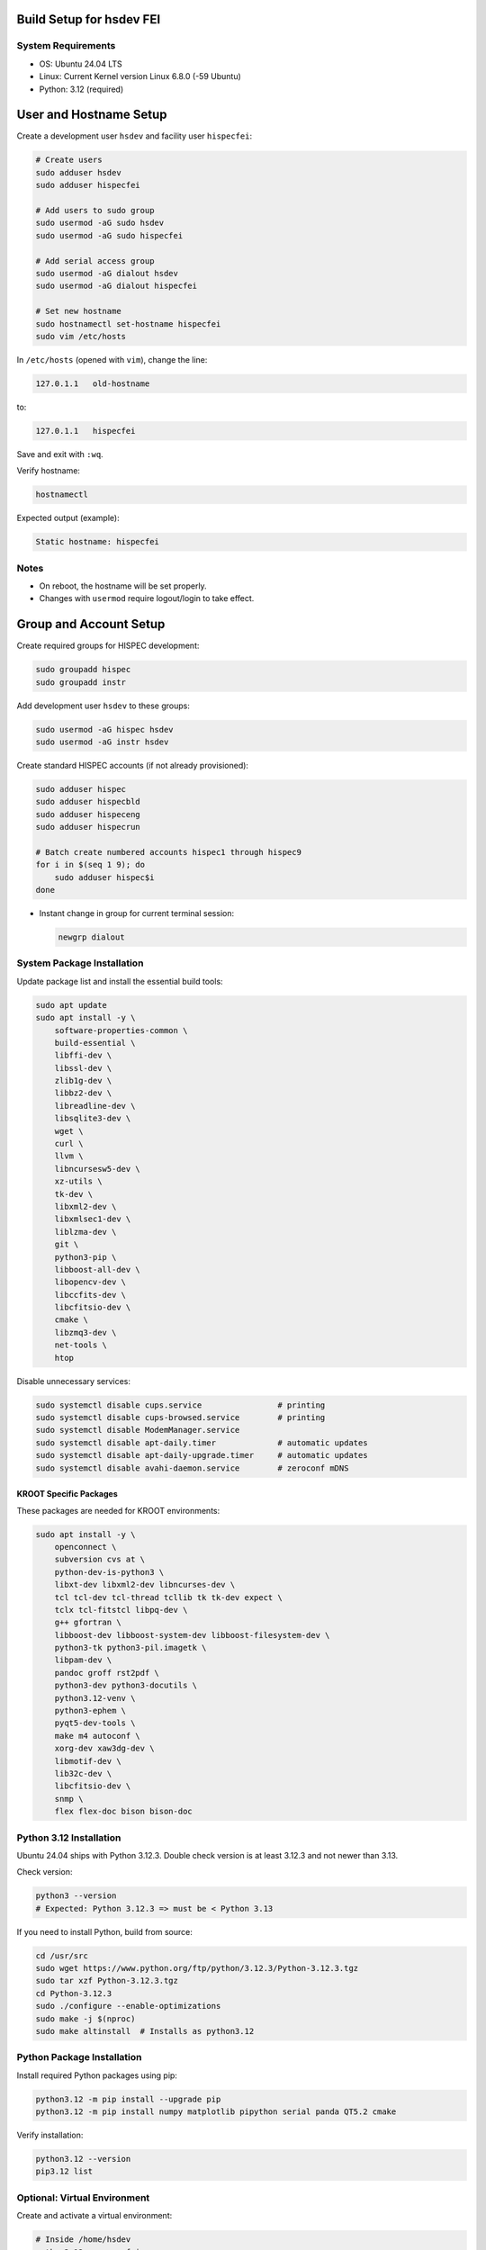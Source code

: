 Build Setup for hsdev FEI
=========================

System Requirements
-------------------

- OS: Ubuntu 24.04 LTS
- Linux: Current Kernel version Linux 6.8.0 (-59 Ubuntu)
- Python: 3.12 (required)


User and Hostname Setup
=======================

Create a development user ``hsdev`` and facility user ``hispecfei``:

.. code-block:: bash

   # Create users
   sudo adduser hsdev
   sudo adduser hispecfei

   # Add users to sudo group
   sudo usermod -aG sudo hsdev
   sudo usermod -aG sudo hispecfei

   # Add serial access group
   sudo usermod -aG dialout hsdev
   sudo usermod -aG dialout hispecfei

   # Set new hostname
   sudo hostnamectl set-hostname hispecfei
   sudo vim /etc/hosts

In ``/etc/hosts`` (opened with ``vim``), change the line:

.. code-block:: text

   127.0.1.1   old-hostname

to:

.. code-block:: text

   127.0.1.1   hispecfei

Save and exit with ``:wq``.

Verify hostname:

.. code-block:: bash

   hostnamectl

Expected output (example):

.. code-block:: text

   Static hostname: hispecfei

Notes
-----

- On reboot, the hostname will be set properly.  
- Changes with ``usermod`` require logout/login to take effect.  



Group and Account Setup
=======================

Create required groups for HISPEC development:

.. code-block:: bash

   sudo groupadd hispec
   sudo groupadd instr

Add development user ``hsdev`` to these groups:

.. code-block:: bash

   sudo usermod -aG hispec hsdev
   sudo usermod -aG instr hsdev

Create standard HISPEC accounts (if not already provisioned):

.. code-block:: bash

   sudo adduser hispec
   sudo adduser hispecbld
   sudo adduser hispeceng
   sudo adduser hispecrun

   # Batch create numbered accounts hispec1 through hispec9
   for i in $(seq 1 9); do
       sudo adduser hispec$i
   done

- Instant change in group for current terminal session:

  .. code-block:: bash

     newgrp dialout


System Package Installation
---------------------------

Update package list and install the essential build tools:

.. code-block:: bash

   sudo apt update
   sudo apt install -y \
       software-properties-common \
       build-essential \
       libffi-dev \
       libssl-dev \
       zlib1g-dev \
       libbz2-dev \
       libreadline-dev \
       libsqlite3-dev \
       wget \
       curl \
       llvm \
       libncursesw5-dev \
       xz-utils \
       tk-dev \
       libxml2-dev \
       libxmlsec1-dev \
       liblzma-dev \
       git \
       python3-pip \
       libboost-all-dev \
       libopencv-dev \
       libccfits-dev \
       libcfitsio-dev \
       cmake \
       libzmq3-dev \
       net-tools \
       htop

Disable unnecessary services:

.. code-block:: bash

   sudo systemctl disable cups.service                # printing
   sudo systemctl disable cups-browsed.service        # printing
   sudo systemctl disable ModemManager.service
   sudo systemctl disable apt-daily.timer             # automatic updates
   sudo systemctl disable apt-daily-upgrade.timer     # automatic updates
   sudo systemctl disable avahi-daemon.service        # zeroconf mDNS


KROOT Specific Packages
~~~~~~~~~~~~~~~~~~~~~~~

These packages are needed for KROOT environments:

.. code-block:: bash

   sudo apt install -y \
       openconnect \
       subversion cvs at \
       python-dev-is-python3 \
       libxt-dev libxml2-dev libncurses-dev \
       tcl tcl-dev tcl-thread tcllib tk tk-dev expect \
       tclx tcl-fitstcl libpq-dev \
       g++ gfortran \
       libboost-dev libboost-system-dev libboost-filesystem-dev \
       python3-tk python3-pil.imagetk \
       libpam-dev \
       pandoc groff rst2pdf \
       python3-dev python3-docutils \
       python3.12-venv \
       python3-ephem \
       pyqt5-dev-tools \
       make m4 autoconf \
       xorg-dev xaw3dg-dev \
       libmotif-dev \
       lib32c-dev \
       libcfitsio-dev \
       snmp \
       flex flex-doc bison bison-doc


Python 3.12 Installation
------------------------

Ubuntu 24.04 ships with Python 3.12.3. Double check version is at least 3.12.3 and not newer than 3.13.

Check version:

.. code-block:: bash

   python3 --version
   # Expected: Python 3.12.3 => must be < Python 3.13

If you need to install Python, build from source:

.. code-block:: bash

   cd /usr/src
   sudo wget https://www.python.org/ftp/python/3.12.3/Python-3.12.3.tgz
   sudo tar xzf Python-3.12.3.tgz
   cd Python-3.12.3
   sudo ./configure --enable-optimizations
   sudo make -j $(nproc)
   sudo make altinstall  # Installs as python3.12


Python Package Installation
---------------------------

Install required Python packages using pip:

.. code-block:: bash

   python3.12 -m pip install --upgrade pip
   python3.12 -m pip install numpy matplotlib pipython serial panda QT5.2 cmake

Verify installation:

.. code-block:: bash

   python3.12 --version
   pip3.12 list


Optional: Virtual Environment
-----------------------------

Create and activate a virtual environment:

.. code-block:: bash

   # Inside /home/hsdev
   python3.12 -m venv fei-venv
   source ~/fei-venv/bin/activate
   pip install numpy matplotlib pipython


Download Needed Drivers (and Software)
--------------------------------------

**Physik Instrumente**

Go to the PI website, fill out the form, and download the latest driver package for your OS.  
For Linux, you can find it here: https://www.physikinstrumente.com/en/products/software-suite

   i. Unpack the downloaded archive  
   ii. In a terminal window, navigate to the unpacked directory  
   iii. Run the installation script:

   .. code-block:: bash

      cd <path_to_unpacked_PI_driver>
      sudo ./INSTALL

   iv. Follow the on-screen instructions to complete the installation.  
   v. Specific answers to questions during installation:
      - **Do you agree to the General Software License Agreement? [yn]:** y
      - **{shows full License Agreement}** q
      - **Install the PI ${PI_PRODUCT_NAME} high level GCS library? [ynq]:** y
      - **To enable the access rights to a user group now press 'y'** y
      - **Enable the access rights to a user group now? [ynq]:** y
      - **{shows full License Agreement}** n
      - **Install ${PIPython} now? [ynq]:** n
      - **Install ${PI Terminal} now? [ynq]:** y
      - **Please enter the name of the user group ...:** dialout


**SPI Driver lib4222**

1. Extract the archive:

   .. code-block:: bash

      tar xfvz libft4222-1.4.4.232.tgz

   This unpacks the archive, creating the following directory structure:

   - build-x86_32
   - build-x86_64
   - build-arm-v6-hf
   - build-arm-v7-hf
   - build-arm-v7-sf
   - build-arm-v7-hf-uclibc
   - build-arm-v8
   - libft4222-linux-1.4.4.221 for mips (based on libftd2xx v1.4.27)
   - examples
   - libft4222.h
   - ftd2xx.h
   - WinTypes.h
   - install4222.sh

2. Install the library:

   .. code-block:: bash

      sudo ./install4222.sh

   This installs the dynamic library. It copies ``libft4222.so.1.4.4.232`` and headers to
   ``/usr/local/lib`` and ``/usr/local/include`` respectively. It also creates a 
   version-independent symbolic link, ``libft4222.so``.

3. Detailed build instructions:

   i. Change to the examples directory:

   .. code-block:: bash

      cd examples

   ii. Build an executable:

   For **dynamic library**:

   .. code-block:: bash

      sudo cc get-version.c -lft4222 -Wl,-rpath,/usr/local/lib

   For **static library**:

   .. code-block:: bash

      sudo cc -static get-version.c -lft4222 -Wl,-rpath,/usr/local/lib -ldl -lpthread -lrt -lstdc++

   If your ``ld`` version is too old, static build may fail. To resolve:

   .. code-block:: bash

      sudo apt-get update
      sudo apt-get install binutils-2.26
      export PATH="/usr/lib/binutils-2.26/bin:$PATH"

   iii. Run the executable:

   .. code-block:: bash

      sudo ./a.out

   You should see output similar to:

   .. code-block:: text

      Chip version: 42220400, LibFT4222 version: 010404E8

   If you see:

   - **"No devices connected"** or **"No FT4222H detected"**:
     
     - There may be no FT4222H connected. Run ``lsusb`` and check for something like:

       .. code-block:: text

          Bus 001 Device 005: ID 0403:601c Future Technology Devices International, Ltd

     - Or your program lacks USB access. Use ``sudo``, ``su``, or run as root.

   - **ABI mismatch error (libft4222.so):** Try upgrading ``glibc`` to version 2.10 or newer.
   - **SPI Mode Note:** If enabling SPI master mode, the SS pin **must be tied high**.


**CameraD Installation**

.. code-block:: bash

   cd ~
   git clone https://github.com/CaltechOpticalObservatories/camera-interface.git
   cd camera-interface
   cd build
   rm -rf ./*  # Clean any previous contents
   cmake ..
   make


**Archon + GUI Installation**

LINK to Archon GUI Installation instructions: `archongui.rst <archongui.rst>`_

- Configure Archon  
  1. Open Ubuntu settings  
  2. Click "Network"  
  3. Look for “Ethernet enp202s0f0np0” and click the gear icon  
  4. Go to the IPV4 tab  
  5. Change the IPV4 Method to "Manual"  
  6. Set the address to ``10.0.0.10``, netmask to ``255.255.255.0`` and the gateway to ``10.0.0.1``  
  7. Hit the "Apply" button  
  8. Add ``10.0.0.2 archon`` to ``/etc/hosts``

- NOTE: Archon must be plugged into the correct fiber port (labeled "archon").

- Test Archon connection:

  .. code-block:: bash

     ping archon

  You should see replies from the Archon.


Troubleshooting
---------------

- If Ubuntu doesn’t find Qt5 or if you previously had Qt4 installed, run:

  .. code-block:: bash

     sudo apt install qt5-default


OS Optimization Notes (07/09/2025)
----------------------------------

**Real-Time Scheduling and Process Prioritization**

- Use ``chrt`` to assign real-time priorities to time-critical processes.
- Allow ``chrt`` to be run without sudo for selected processes by modifying security policies (e.g., with setcap or via sudoers).
- Commonly used priority: FIFO scheduling with priority 60.

.. code-block:: bash

   sudo setcap 'cap_sys_nice=eip' <path/to/chrt>
   chrt -f 60 ./<executable file>

**CPU Isolation**

- Install and use cset (CPUSET) for isolating CPU cores:

  .. code-block:: bash

     sudo apt install cset

- Dedicated physical CPU cores (no SMT/hyperthreading):  
  - Total cores: 16  
  - Isolated cores for CameraD: 11–15  
  - Remaining cores (0–10): Available for other system tasks  
  - Disable hyperthreading/SMT in BIOS for deterministic performance.

**GRUB Boot Optimization**

- Edit ``/etc/default/grub`` to add kernel boot parameters:

  .. code-block:: bash

     GRUB_CMDLINE_LINUX_DEFAULT="quiet splash isolcpus=11-15 nohz_full=11-15 rcu_nocbs=11-15 rcu_nocb_poll"
     sudo update-grub

**BIOS Changes**

- Save any work and restart the machine  
- Press BIOS key during initial logo screen (typically Esc, F2, or Del)  
- Navigate to BIOS menu (use Enter to select, Esc to go back)

  **Changes:**
  - Look for Intel Hyper-Threading, SMT, or Logical Processor  
  - Set to Disabled

.. note::

   For CameraD, change to FIFO process scheduling for those threads.


Final Step
==========

**RESTART/REBOOT** the server to complete driver installation and apply CPU/OS optimization changes.


Done!
=====
